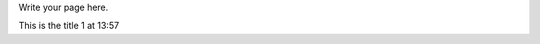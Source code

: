.. title: Start Page
.. slug: start-page
.. date: 2022-11-01 13:57:19 UTC
.. tags: 
.. category: 
.. link: 
.. description: 
.. type: text

Write your page here.

This is the title 1 at 13:57
